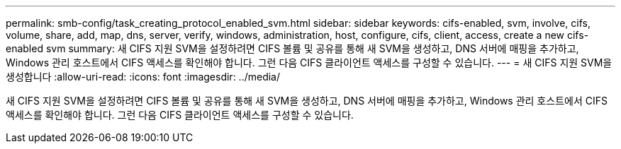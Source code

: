 ---
permalink: smb-config/task_creating_protocol_enabled_svm.html 
sidebar: sidebar 
keywords: cifs-enabled, svm, involve, cifs, volume, share, add, map, dns, server, verify, windows, administration, host, configure, cifs, client, access, create a new cifs-enabled svm 
summary: 새 CIFS 지원 SVM을 설정하려면 CIFS 볼륨 및 공유를 통해 새 SVM을 생성하고, DNS 서버에 매핑을 추가하고, Windows 관리 호스트에서 CIFS 액세스를 확인해야 합니다. 그런 다음 CIFS 클라이언트 액세스를 구성할 수 있습니다. 
---
= 새 CIFS 지원 SVM을 생성합니다
:allow-uri-read: 
:icons: font
:imagesdir: ../media/


[role="lead"]
새 CIFS 지원 SVM을 설정하려면 CIFS 볼륨 및 공유를 통해 새 SVM을 생성하고, DNS 서버에 매핑을 추가하고, Windows 관리 호스트에서 CIFS 액세스를 확인해야 합니다. 그런 다음 CIFS 클라이언트 액세스를 구성할 수 있습니다.
